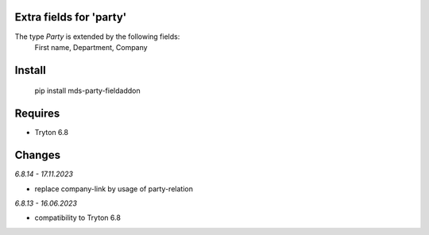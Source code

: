 Extra fields for 'party'
========================

The type *Party* is extended by the following fields:
  First name, Department, Company

Install
=======

  pip install mds-party-fieldaddon

Requires
========

- Tryton 6.8

Changes
=======

*6.8.14 - 17.11.2023*

- replace company-link by usage of party-relation

*6.8.13 - 16.06.2023*

- compatibility to Tryton 6.8
